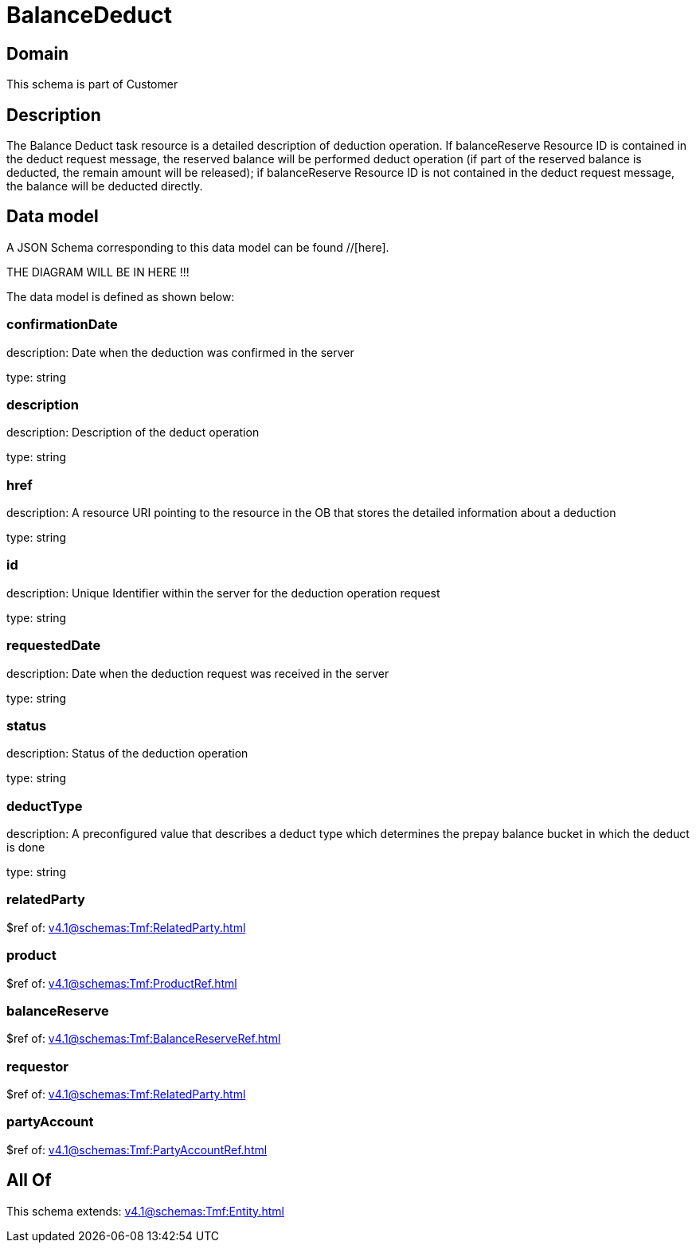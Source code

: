 = BalanceDeduct

[#domain]
== Domain

This schema is part of Customer

[#description]
== Description
The Balance Deduct task resource is a detailed description of deduction operation. If balanceReserve Resource ID is contained in the deduct request message, the reserved balance will be performed deduct operation (if part of the reserved balance is deducted, the remain amount will be released); if balanceReserve Resource ID is not contained in the deduct request message, the balance will be deducted directly.


[#data_model]
== Data model

A JSON Schema corresponding to this data model can be found //[here].

THE DIAGRAM WILL BE IN HERE !!!


The data model is defined as shown below:


=== confirmationDate
description: Date when the deduction was confirmed in the server

type: string


=== description
description: Description of the deduct  operation

type: string


=== href
description: A resource URI pointing to the resource in the OB that stores the detailed information about a deduction

type: string


=== id
description: Unique Identifier within the server for the deduction  operation request

type: string


=== requestedDate
description: Date when the deduction request was received in the server

type: string


=== status
description: Status of the deduction operation

type: string


=== deductType
description: A preconfigured value that describes a deduct type which determines the prepay balance bucket in which the deduct is done

type: string


=== relatedParty
$ref of: xref:v4.1@schemas:Tmf:RelatedParty.adoc[]


=== product
$ref of: xref:v4.1@schemas:Tmf:ProductRef.adoc[]


=== balanceReserve
$ref of: xref:v4.1@schemas:Tmf:BalanceReserveRef.adoc[]


=== requestor
$ref of: xref:v4.1@schemas:Tmf:RelatedParty.adoc[]


=== partyAccount
$ref of: xref:v4.1@schemas:Tmf:PartyAccountRef.adoc[]


[#all_of]
== All Of

This schema extends: xref:v4.1@schemas:Tmf:Entity.adoc[]

